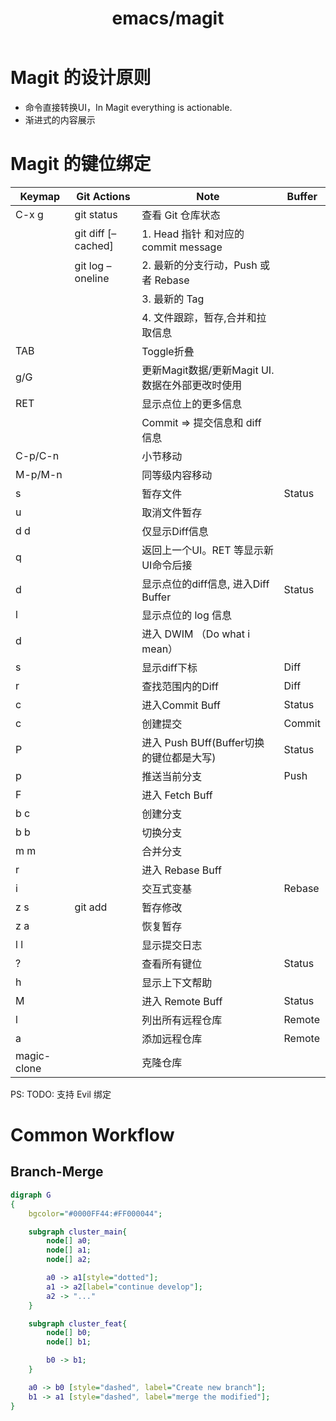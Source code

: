 :PROPERTIES:
:ID:       ad1a005d-ecf3-4f8f-9bbf-01b6e596138f
:END:
#+title: emacs/magit

* Magit 的设计原则
- 命令直接转换UI，In Magit everything is actionable.
- 渐进式的内容展示



* Magit 的键位绑定
|-------------+---------------------+--------------------------------------------+--------|
| Keymap      | Git Actions         | Note                                       | Buffer |
|-------------+---------------------+--------------------------------------------+--------|
| C-x g       | git status          | 查看 Git 仓库状态                            |        |
|             | git diff [--cached] | 1. Head 指针 和对应的 commit message         |        |
|             | git log --oneline   | 2. 最新的分支行动，Push 或者 Rebase           |        |
|             |                     | 3. 最新的 Tag                               |        |
|             |                     | 4. 文件跟踪，暂存,合并和拉取信息                |        |
|-------------+---------------------+--------------------------------------------+--------|
| TAB         |                     | Toggle折叠                                  |        |
|-------------+---------------------+--------------------------------------------+--------|
| g/G         |                     | 更新Magit数据/更新Magit UI.数据在外部更改时使用 |        |
|-------------+---------------------+--------------------------------------------+--------|
| RET         |                     | 显示点位上的更多信息                          |        |
|             |                     | Commit => 提交信息和 diff 信息                |        |
|-------------+---------------------+--------------------------------------------+--------|
| C-p/C-n     |                     | 小节移动                                     |        |
|-------------+---------------------+--------------------------------------------+--------|
| M-p/M-n     |                     | 同等级内容移动                                |        |
|-------------+---------------------+--------------------------------------------+--------|
| s           |                     | 暂存文件                                     | Status |
|-------------+---------------------+--------------------------------------------+--------|
| u           |                     | 取消文件暂存                                 |        |
|-------------+---------------------+--------------------------------------------+--------|
| d d         |                     | 仅显示Diff信息                               |        |
|-------------+---------------------+--------------------------------------------+--------|
| q           |                     | 返回上一个UI。RET 等显示新UI命令后接            |        |
|-------------+---------------------+--------------------------------------------+--------|
| d           |                     | 显示点位的diff信息, 进入Diff Buffer           | Status |
|-------------+---------------------+--------------------------------------------+--------|
| l           |                     | 显示点位的 log 信息                           |        |
|-------------+---------------------+--------------------------------------------+--------|
| d           |                     | 进入 DWIM （Do what i mean）                |        |
|-------------+---------------------+--------------------------------------------+--------|
| s           |                     | 显示diff下标                                 | Diff   |
|-------------+---------------------+--------------------------------------------+--------|
| r           |                     | 查找范围内的Diff                             | Diff   |
|-------------+---------------------+--------------------------------------------+--------|
| c           |                     | 进入Commit Buff                             | Status |
|-------------+---------------------+--------------------------------------------+--------|
| c           |                     | 创建提交                                     | Commit |
|-------------+---------------------+--------------------------------------------+--------|
| P           |                     | 进入 Push BUff(Buffer切换的键位都是大写)       | Status |
|-------------+---------------------+--------------------------------------------+--------|
| p           |                     | 推送当前分支                                 | Push   |
|-------------+---------------------+--------------------------------------------+--------|
| F           |                     | 进入 Fetch Buff                             |        |
|-------------+---------------------+--------------------------------------------+--------|
| b c         |                     | 创建分支                                     |        |
|-------------+---------------------+--------------------------------------------+--------|
| b b         |                     | 切换分支                                     |        |
|-------------+---------------------+--------------------------------------------+--------|
| m m         |                     | 合并分支                                     |        |
|-------------+---------------------+--------------------------------------------+--------|
| r           |                     | 进入 Rebase Buff                            |        |
|-------------+---------------------+--------------------------------------------+--------|
| i           |                     | 交互式变基                                   | Rebase |
|-------------+---------------------+--------------------------------------------+--------|
| z s         | git add             | 暂存修改                                     |        |
|-------------+---------------------+--------------------------------------------+--------|
| z a         |                     | 恢复暂存                                     |        |
|-------------+---------------------+--------------------------------------------+--------|
| l l         |                     | 显示提交日志                                 |        |
|-------------+---------------------+--------------------------------------------+--------|
| ?           |                     | 查看所有键位                                 | Status |
|-------------+---------------------+--------------------------------------------+--------|
| h           |                     | 显示上下文帮助                                |        |
|-------------+---------------------+--------------------------------------------+--------|
| M           |                     | 进入 Remote Buff                            | Status |
|-------------+---------------------+--------------------------------------------+--------|
| l           |                     | 列出所有远程仓库                              | Remote |
|-------------+---------------------+--------------------------------------------+--------|
| a           |                     | 添加远程仓库                                 | Remote |
|-------------+---------------------+--------------------------------------------+--------|
| magic-clone |                     | 克隆仓库                                     |        |
|-------------+---------------------+--------------------------------------------+--------|
PS: TODO: 支持 Evil 绑定 


* Common Workflow
** Branch-Merge
#+begin_src dot :file ./.emacs-magit-workflow-branch-merge.png
  digraph G
  {
      bgcolor="#0000FF44:#FF000044";

      subgraph cluster_main{
          node[] a0;
          node[] a1;
          node[] a2;

          a0 -> a1[style="dotted"];
          a1 -> a2[label="continue develop"];
          a2 -> "..."
      }

      subgraph cluster_feat{
          node[] b0;
          node[] b1;

          b0 -> b1;
      }

      a0 -> b0 [style="dashed", label="Create new branch"];
      b1 -> a1 [style="dashed", label="merge the modified"];
  }
#+end_src

#+RESULTS:
[[file:./.emacs-magit-workflow-branch-merge.png]]



